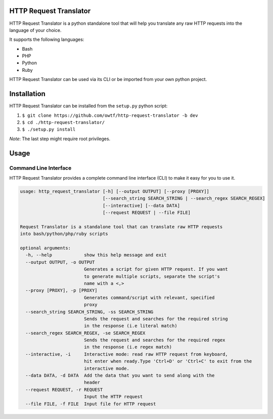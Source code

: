 =======================
HTTP Request Translator
=======================

HTTP Request Translator is a python standalone tool that will help you
translate any raw HTTP requests into the language of your choice.

It supports the following languages:

+ Bash
+ PHP
+ Python
+ Ruby

HTTP Request Translator can be used via its CLI or be imported from your own
python project.

============
Installation
============

HTTP Request Translator can be installed from the ``setup.py`` python script:

1. ``$ git clone https://github.com/owtf/http-request-translator -b dev``
2. ``$ cd ./http-request-translator/``
3. ``$ ./setup.py install``

*Note*: The last step might require root privileges.

=====
Usage
=====

Command Line Interface
======================

HTTP Request Translator provides a complete command line interface (CLI) to
make it easy for you to use it.

.. code-block:: bash

    usage: http_request_translator [-h] [--output OUTPUT] [--proxy [PROXY]]
                                   [--search_string SEARCH_STRING | --search_regex SEARCH_REGEX]
                                   [--interactive] [--data DATA]
                                   [--request REQUEST | --file FILE]

    Request Translator is a standalone tool that can translate raw HTTP requests
    into bash/python/php/ruby scripts

    optional arguments:
      -h, --help            show this help message and exit
      --output OUTPUT, -o OUTPUT
                            Generates a script for given HTTP request. If you want
                            to generate multiple scripts, separate the script's
                            name with a <,>
      --proxy [PROXY], -p [PROXY]
                            Generates command/script with relevant, specified
                            proxy
      --search_string SEARCH_STRING, -ss SEARCH_STRING
                            Sends the request and searches for the required string
                            in the response (i.e literal match)
      --search_regex SEARCH_REGEX, -se SEARCH_REGEX
                            Sends the request and searches for the required regex
                            in the response (i.e regex match)
      --interactive, -i     Interactive mode: read raw HTTP request from keyboard,
                            hit enter when ready.Type 'Ctrl+D' or 'Ctrl+C' to exit from the
                            interactive mode.
      --data DATA, -d DATA  Add the data that you want to send along with the
                            header
      --request REQUEST, -r REQUEST
                            Input the HTTP request
      --file FILE, -f FILE  Input file for HTTP request
